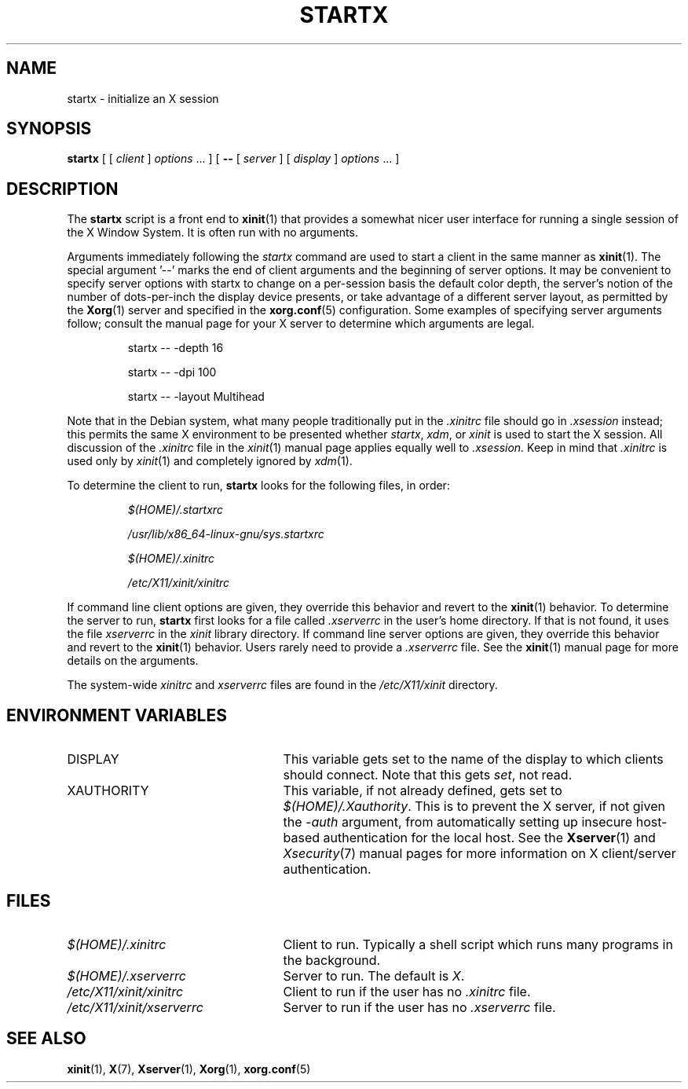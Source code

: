 .\"
.\" Copyright 1993, 1998  The Open Group
.\"
.\" Permission to use, copy, modify, distribute, and sell this software and its
.\" documentation for any purpose is hereby granted without fee, provided that
.\" the above copyright notice appear in all copies and that both that
.\" copyright notice and this permission notice appear in supporting
.\" documentation.
.\"
.\" The above copyright notice and this permission notice shall be included
.\" in all copies or substantial portions of the Software.
.\"
.\" THE SOFTWARE IS PROVIDED "AS IS", WITHOUT WARRANTY OF ANY KIND, EXPRESS
.\" OR IMPLIED, INCLUDING BUT NOT LIMITED TO THE WARRANTIES OF
.\" MERCHANTABILITY, FITNESS FOR A PARTICULAR PURPOSE AND NONINFRINGEMENT.
.\" IN NO EVENT SHALL THE OPEN GROUP BE LIABLE FOR ANY CLAIM, DAMAGES OR
.\" OTHER LIABILITY, WHETHER IN AN ACTION OF CONTRACT, TORT OR OTHERWISE,
.\" ARISING FROM, OUT OF OR IN CONNECTION WITH THE SOFTWARE OR THE USE OR
.\" OTHER DEALINGS IN THE SOFTWARE.
.\"
.\" Except as contained in this notice, the name of The Open Group shall
.\" not be used in advertising or otherwise to promote the sale, use or
.\" other dealings in this Software without prior written authorization
.\" from The Open Group.
.\"
.\"
.TH STARTX 1 "xinit 1.4.0" "X Version 11"
.SH NAME
startx \- initialize an X session
.SH SYNOPSIS
.B startx
[ [
.I client
]
.I options
\&\.\|.\|. ] [
.B \-\^\-
[
.I server
] [
.I display
]
.I options
\&.\|.\|. ]
.SH DESCRIPTION
The \fBstartx\fP script is a front end to
.BR xinit (1)
that provides a
somewhat nicer user interface for running a single session of the X
Window System.  It is often run with no arguments.
.PP
Arguments immediately following the
.I startx
command are used to start a client in the same manner as
.BR xinit (1).
The special argument
.RB '--'
marks the end of client arguments and the beginning of server options.
It may be convenient to specify server options with startx to change on a
per-session basis the
default color depth, the server's notion of the number of dots-per-inch the
display device presents, or take advantage of a different server layout, as
permitted by the
.BR Xorg (1)
server and specified in the
.BR xorg.conf (5)
configuration.  Some examples of specifying server arguments follow; consult
the manual page for your X server to determine which arguments are legal.
.RS
.PP
startx -- -depth 16
.PP
startx -- -dpi 100
.PP
startx -- -layout Multihead
.RE
.PP
Note that in the Debian system, what many people traditionally put in the
.I .xinitrc
file should go in
.I .xsession
instead; this permits the same X environment to be presented whether
.IR startx ,
.IR xdm ,
or
.I xinit
is used to start the X session. All discussion of the
.I .xinitrc
file in the
.IR xinit (1)
manual page applies equally well to
.IR .xsession.
Keep in mind that
.I .xinitrc
is used only by
.IR xinit (1)
and completely ignored by
.IR xdm (1).
.PP
To determine the client to run,
.B startx
looks for the following files, in order:
.RS
.PP
.I $(HOME)/.startxrc
.PP
.I /usr/lib/x86_64-linux-gnu/sys.startxrc
.PP
.I $(HOME)/.xinitrc
.PP
.I /etc/X11/xinit/xinitrc
.RE
.PP
If command line client options are given, they override this
behavior and revert to the
.BR xinit (1)
behavior.
To determine the server to run,
.B startx
first looks for a file called
.I .xserverrc
in the user's home directory.  If that is not found, it uses
the file
.I xserverrc
in the
.I xinit
library directory.
If command line server options are given, they override this
behavior and revert to the
.BR xinit (1)
behavior.  Users rarely need to provide a
.I .xserverrc
file.
See the
.BR xinit (1)
manual page for more details on the arguments.
.PP
The system-wide
.I xinitrc
and
.I xserverrc
files are found in the
.I /etc/X11/xinit
directory.
.SH "ENVIRONMENT VARIABLES"
.TP 25
DISPLAY
This variable gets set to the name of the display to which clients should
connect.  Note that this gets
.IR set ,
not read.
.TP 25
XAUTHORITY
This variable, if not already defined, gets set to
.IR $(HOME)/.Xauthority .
This is to prevent the X server, if not given the
.I \-auth
argument, from automatically setting up insecure host-based authentication
for the local host.  See the
.BR Xserver (1)
and
.IR Xsecurity (7)
manual pages for more information on X client/server authentication.
.SH FILES
.TP 25
.I $(HOME)/.xinitrc
Client to run.  Typically a shell script which runs many programs in
the background.
.TP 25
.I $(HOME)/.xserverrc
Server to run.  The default is
.IR X .
.TP 25
.I /etc/X11/xinit/xinitrc
Client to run if the user has no
.I .xinitrc
file.
.TP 25
.I /etc/X11/xinit/xserverrc
Server to run if the user has no
.I .xserverrc
file.
.SH "SEE ALSO"
.BR xinit (1),
.BR X (7),
.BR Xserver (1),
.BR Xorg (1),
.BR xorg.conf (5)
